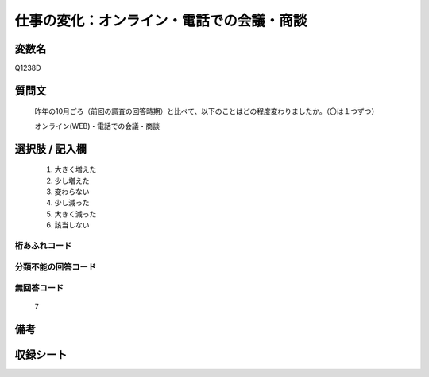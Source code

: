 .. title:: Q1238D
.. rst-class:: item

====================================================================================================
仕事の変化：オンライン・電話での会議・商談
====================================================================================================

.. rst-class:: varname

変数名
==================

Q1238D

.. rst-class:: question

質問文
==================


   昨年の10月ごろ（前回の調査の回答時期）と比べて、以下のことはどの程度変わりましたか。（〇は１つずつ）

   オンライン(WEB)・電話での会議・商談






.. rst-class:: answer

選択肢 / 記入欄
======================

  1. 大きく増えた
  2. 少し増えた
  3. 変わらない
  4. 少し減った
  5. 大きく減った
  6. 該当しない



.. rst-class:: overflow

桁あふれコード
-------------------------------
  


.. rst-class:: not_classified

分類不能の回答コード
-------------------------------------
  


.. rst-class:: not_available

無回答コード
-------------------------------------
  7


.. rst-class:: bikou

備考
==================
 



.. rst-class:: include_sheet

収録シート
=======================================
.. hlist::
   :columns: 3
   
   
   * p28_1
   
   


.. index:: Q1238D